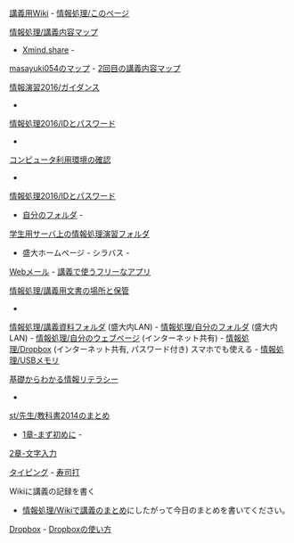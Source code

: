 [[http://www.ictnet.ne.jp/~fumito/j2012/index.php][講義用Wiki]] -
[[./情報処理_このページ.org][情報処理/このページ]]

[[./情報処理_講義内容マップ.org][情報処理/講義内容マップ]]
- [[http://www.xmind.net][Xmind.share]] -
[[http://www.xmind.net/share/masayuki054/][masayuki054のマップ]] -
[[http://www.xmind.net/m/NHnz/][2回目の講義内容マップ]]

[[./情報演習2016_ガイダンス.org][情報演習2016/ガイダンス]]
-
[[./情報処理2016_IDとパスワード.org][情報処理2016/IDとパスワード]]
-
[[./コンピュータ利用環境の確認.org][コンピュータ利用環境の確認]]
-
[[./情報処理2016_IDとパスワード.org][情報処理2016/IDとパスワード]]
- [[./自分のフォルダ.org][自分のフォルダ]] -
[[./学生用サーバ上の情報処理演習フォルダ.org][学生用サーバ上の情報処理演習フォルダ]]
- 盛大ホームページ - シラバス -
[[./Webメール.org][Webメール]] -
[[./講義で使うフリーなアプリ.org][講義で使うフリーなアプリ]]

[[./情報処理_講義用文書の場所と保管.org][情報処理/講義用文書の場所と保管]]
-
[[./情報処理_講義資料フォルダ.org][情報処理/講義資料フォルダ]]
(盛大内LAN) -
[[./情報処理_自分のフォルダ.org][情報処理/自分のフォルダ]]
(盛大内LAN) -
[[./情報処理_自分のウェブページ.org][情報処理/自分のウェブページ]]
(インターネット共有) -
[[./情報処理_Dropbox.org][情報処理/Dropbox]]
(インターネット共有, パスワード付き) スマホでも使える -
[[./情報処理_USBメモリ.org][情報処理/USBメモリ]]

[[http://gihyo.jp/book/2014/978-4-7741-6213-3#toc][基礎からわかる情報リテラシー]]
-
[[./st_先生_教科書2014のまとめ.org][st/先生/教科書2014のまとめ]]
- [[./1章-まず初めに.org][1章-まず初めに]] -
[[./2章-文字入力.org][2章-文字入力]]

[[./タイピング.org][タイピング]] -
[[http://typing.sakura.ne.jp/sushida/][寿司打]]

**** Wikiに講義の記録を書く

-  [[./情報処理_Wikiで講義のまとめ.org][情報処理/Wikiで講義のまとめ]]にしたがって今日のまとめを書いてください。

[[./Dropbox.org][Dropbox]] -
[[./Dropboxの使い方.org][Dropboxの使い方]]
